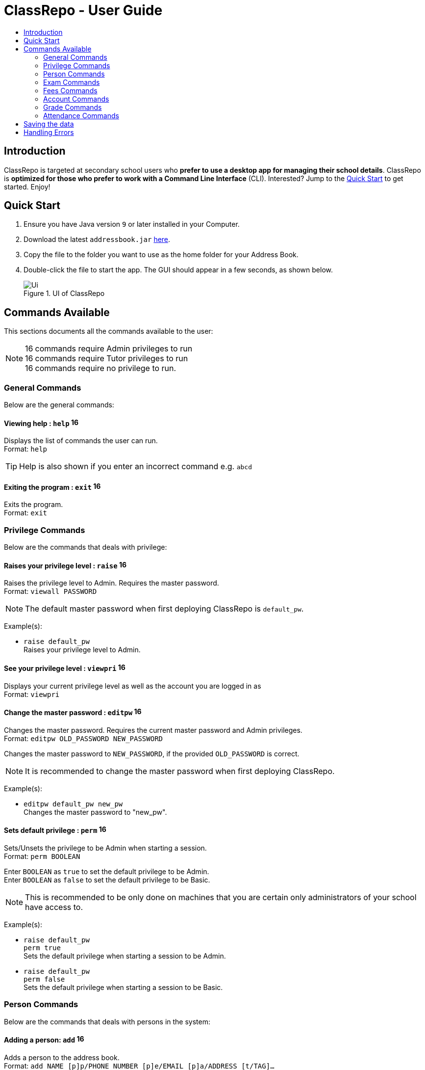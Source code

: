 = ClassRepo - User Guide
:site-section: UserGuide
:toc:
:toc-title: 
:imagesDir: images
:stylesDir: stylesheets
:xrefstyle: full
:experimental:
ifdef::env-github[]
:tip-caption: :bulb:
:note-caption: :information_source:
endif::[]
:repoURL: https://github.com/CS2113-AY1819S1-F10-1/main

== Introduction
ClassRepo is targeted at secondary school users who *prefer to use a desktop app for managing their school details*.
ClassRepo is *optimized for those who prefer to work with a Command Line Interface* (CLI). Interested? Jump to the
<<Quick Start>> to get started. Enjoy!

== Quick Start

.  Ensure you have Java version `9` or later installed in your Computer.
.  Download the latest `addressbook.jar` link:{repoURL}/releases[here].
.  Copy the file to the folder you want to use as the home folder for your Address Book.
.  Double-click the file to start the app. The GUI should appear in a few seconds, as shown below.
+
.UI of ClassRepo
image::Ui.png[]

== Commands Available

This sections documents all the commands available to the user:

[NOTE]
image:Admin.png[16,16] commands require Admin privileges to run +
image:Tutor.png[16,16] commands require Tutor privileges to run +
image:Basic.png[16,16] commands require no privilege to run.

=== General Commands
Below are the general commands:

==== Viewing help : `help` image:Basic.png[16,16]

Displays the list of commands the user can run. +
Format: `help`

[TIP]
=====
Help is also shown if you enter an incorrect command e.g. `abcd`
=====

==== Exiting the program : `exit` image:Basic.png[16,16]

Exits the program. +
Format: `exit`

// tag::privilege[]
[[privilege]]
=== Privilege Commands
Below are the commands that deals with privilege:

==== Raises your privilege level : `raise` image:Basic.png[16,16]

Raises the privilege level to Admin. Requires the master password. +
Format: `viewall PASSWORD`

[NOTE]
====
The default master password when first deploying ClassRepo is `default_pw`.
====

Example(s):

* `raise default_pw` +
Raises your privilege level to Admin.

==== See your privilege level : `viewpri` image:Basic.png[16,16]

Displays your current privilege level as well as the account you are logged in as +
Format: `viewpri`

==== Change the master password : `editpw` image:Admin.png[16,16]
Changes the master password. Requires the current master password and Admin privileges. +
Format: `editpw OLD_PASSWORD NEW_PASSWORD`

****
Changes the master password to `NEW_PASSWORD`, if the provided `OLD_PASSWORD` is correct.
****

[NOTE]
====
It is recommended to change the master password when first deploying ClassRepo.
====

Example(s):

* `editpw default_pw new_pw` +
Changes the master password to "new_pw".

==== Sets default privilege : `perm` image:Admin.png[16,16]

Sets/Unsets the privilege to be Admin when starting a session. +
Format: `perm BOOLEAN`

****
Enter `BOOLEAN` as `true` to set the default privilege to be Admin. +
Enter `BOOLEAN` as `false` to set the default privilege to be Basic.
****

[NOTE]
====
This is recommended to be only done on machines that you are certain only administrators of your school have access to.
====

Example(s):

* `raise default_pw` +
`perm true` +
Sets the default privilege when starting a session to be Admin.

* `raise default_pw` +
`perm false` +
Sets the default privilege when starting a session to be Basic.

// end::privilege[]

=== Person Commands
Below are the commands that deals with persons in the system:

==== Adding a person: `add` image:Admin.png[16,16]

Adds a person to the address book. +
Format: `add NAME [p]p/PHONE_NUMBER [p]e/EMAIL [p]a/ADDRESS [t/TAG]...`

****
Words in `UPPER_CASE` are the parameters, items in `SQUARE_BRACKETS` are optional,
items with `...` after them can have multiple instances. Order of parameters are fixed.

Put a `p` before the phone / email / address prefixes to mark it as `private`. `private` details can only
be seen using the `viewall` command.

Persons can have any number of tags (including 0).
****

Example(s):

* `add John Doe p/98765432 e/johnd@gmail.com a/John street, block 123, #01-01`
* `add Betsy Crowe pp/1234567 e/betsycrowe@gmail.com pa/Newgate Prison t/criminal t/friend`

==== Listing all persons (simplied view): `list` image:Basic.png[16,16]

Shows a list of all persons in the address book. +

[NOTE]
====
This shows only the names of each person in the address book. +
For a more detailed view, refer to <<listall, List (detailed view)>>
====

Format: `list`

[[listall]]
==== Listing all persons (detailed view) : `listall` image:Tutor.png[16,16]
Displays all persons (showing all non-private details) in the address book as a list with index numbers. +
Format: `listall` 

==== Finding all persons containing any keyword in their name: `find` image:Basic.png[16,16]

Finds persons whose names contain any of the given keywords. +
Format: `find KEYWORD [MORE_KEYWORDS]`

[NOTE]
=====
The search is case sensitive, the order of the keywords does not matter, only the name is searched,
and persons matching at least one keyword will be returned (i.e. `OR` search).
=====

Example(s):

* `find John` +
Returns `John Doe` but not `john`.

* `find Betsy Tim John` +
Returns Any person having names `Betsy`, `Tim`, or `John`.

==== Deleting a person : `delete` image:Admin.png[16,16]

Deletes the specified person from the address book. Irreversible. +
Format: `delete INDEX`

****
Deletes the person at the specified `INDEX`.
The index refers to the index number shown in the most recent listing.
****

Example(s):

* `list` +
`delete 2` +
Deletes the 2nd person in the address book.

* `find Betsy` +
`delete 1` +
Deletes the 1st person in the results of the `find` command.

==== View non-private details of a person : `view` image:Basic.png[16,16]

Displays the non-private details of the specified person. +
Format: `view INDEX`

****
Views the person at the specified `INDEX`.
The index refers to the index number shown in the most recent listing.
****

Example(s):

* `list` +
`view 2` +
Views the 2nd person in the address book.

* `find Betsy` +
`view 1` +
Views the 1st person in the results of the `find` command.

==== View all details of a person : `viewall` image:Tutor.png[16,16]

Displays all details (including private details) of the specified person. +
Format: `viewall INDEX`

****
Views all details of the person at the specified `INDEX`.
The index refers to the index number shown in the most recent listing.
****

Example(s):

* `list` +
`viewall 2` +
Views all details of the 2nd person in the address book.

* `find Betsy` +
`viewall 1` +
Views all details of the 1st person in the results of the `find` command.

==== View your own details : `viewself` image:Basic.png[16,16]

Displays the all the details of the user, provided the user is logged in. +
Format: `viewself`

==== Clearing all entries : `clear` image:Admin.png[16,16]

Clears all entries from the address book. +
Format: `clear`

//tag::Exam[]
=== Exam Commands
Below are the commands that deals with exam data:

==== Adding an exam : `addexam` image:Tutor.png[16,16]

Adds an exam to the exam book. +
Format: `addexam [p]e/EXAM_NAME s/SUBJECT_NAME d/EXAM_DATE st/EXAM_START_TIME et/EXAM_END_TIME dt/EXAM_DETAILS`

****
Words in `UPPER_CASE` are the parameters, items in `SQUARE_BRACKETS` are optional. Order of parameters are fixed.

Put a `p` before the exam name prefix to mark the exam as `private`.
****

Example(s):

* `addexam e/Math 2018 Finals s/Mathematics d/01-12-2018 st/09:00 et/12:00 dt/At MPSH` +

* `addexam pe/2017 English Finals Paper 2 s/English d/01-12-2017 st/08:00 et/10:00 dt/No Pencils Allowed`

==== Deleting an exam : `deleteexam` image:Tutor.png[16,16]
Deletes the specified exam from the exam book. Irreversible. Persons registered for the corresponding exam will have the exam deleted as well. +
Format: `deleteexam INDEX`

****
Deletes the exam at the specified `INDEX`.
The index refers to the index number shown in the most recent exams listing.
****

Example(s):

* `examslist` +
`deleteexam 2` +
Deletes the 2nd exam in the exam book.

==== Editing an exam : `editexam` image:Tutor.png[16,16]
Edits the specified exam from the exam book. Persons registered for the corresponding exam will have the exam details updated as well. +
Format: `editexam INDEX [p/PRIVATE_STATUS] [e/EXAM_NAME] [s/SUBJECT_NAME] [d/EXAM_DATE] [st/EXAM_START_TIME] [et/EXAM_END_TIME] [dt/EXAM_DETAILS]`

****
Words in `UPPER_CASE` are the parameters, items in `SQUARE_BRACKETS` are optional. Order of parameters are fixed. At least 1 item in `SQUARE_BRACKETS` must be present.
****

[NOTE]
=====
PRIVATE_STATUS is denoted by `y` for private and `n` for non-private.
=====

Example(s):

* `examslist` +
`editexam 2 p/y e/English 2018 Finals dt/In MPSH`

* `examslist` +
`editexam 1 dt/Cancelled`

==== Listing all exams : `examslist` image:Tutor.png[16,16]

Shows a list of all exams in the exam book. +
Format: `examslist`

==== Registering for an exam : `regexam` image:Tutor.png[16,16]

Registers a specified person for a specified exam. +
Format: `regexam PERSON_INDEX EXAM_INDEX`

****
Registers a specified person for a specified exam.
The `PERSON_INDEX` refers to the index number shown in the most recent persons listing.
The `EXAM_INDEX` refers to the index number shown in the most recent exams listing.
****

[NOTE]
=====
Changes to an exam in the exam book will change the corresponding exam for all persons registered under it, be it an 'edit' or a 'delete'.
Exams registered for a person will not be shown in the `list` command and only viewable under the `viewall` and `viewexams` command.
=====

Example(s):

* `examslist` +
`list` +
`regexam 2 2` +
Registers the 2nd person in the address book for the 2nd exam in the exam book.

==== Deregistering for an exam : `deregexam` image:Tutor.png[16,16]

Deregister a specified person for a specified exam. +
Format: `deregexam PERSON_INDEX EXAM_INDEX`

****
The `PERSON_INDEX` refers to the index number shown in the most recent persons listing.
The `EXAM_INDEX` refers to the index number shown in the most recent exams listing.
****

Example(s):

* `examslist` +
`list` +
`deregexam 2 2` +
Deregisters the 2nd person in the address book for the 2nd exam in the exam book.

==== Viewing exams : `viewexams` image:Basic.png[16,16]

View the non-private exams for a person at the specified `INDEX`. +
Format: `viewexams INDEX`

****
Views the non-private exams of the person at the specified `INDEX`.
The index refers to the index number shown in the most recent persons listing.
****

Example(s):

* `list` +
`viewexams 1` +
Views the non-private exams of the 1st person in the address book.

==== Clearing all entries : `clearexams` image:Tutor.png[16,16]

Clears all entries from the exam book. All exams will be cleared in the address book as well. +
Format: `clearexams`
//end::Exam[]

//tag::Fees[]
[[Fees]]
=== Fees Commands
Below are the commands that deals with fees data:

==== Editing fees of a person: `editfees` image:Admin.png[16,16]

Edits the numerical fees of a person in the address book. +
Format: `editfees INDEX FEE DUE_DATE` +
FEE must have the form of 2 decimal places +
DUE_DATE must have the form of DD-MM-YYYY

****
Words in `UPPER_CASE` are the parameters, the order of parameters are fixed.

Fees are automatically marked as `private`. `private` details can only
be seen using the `viewall` command, or for fees specifically, the `viewfees` command.
****

Example(s):

* `list` +
`editfees 1 344.41 31-10-2018`
* `list` +
`editfees 2 0.60 01-01-2019`

==== View fees of a person : `viewfees` image:Tutor.png[16,16]

Displays the fees(private) of the specified person. +
Format: `viewfees INDEX`

****
Views the fees of the person at the specified `INDEX`.
The index refers to the index number shown in the most recent listing.
****

Example(s):

* `list` +
`viewfees 2` +
Views fees of the 2nd person in the address book.

* `find Betsy` +
`viewall 1` +
Views fees of the 1st person in the results of the `find` command.

==== List all fees of every person : `listfees` image:Tutor.png[16,16]

Displays the fees(private) of all the people in the AddressBook. +
Format: `listfees`

****
Views the fees of all the people with respect to their INDEX.
Shows only the index, name and fees.
****

==== List only people with due fees : `listdue` image:Tutor.png[16,16]

Displays the fees(private) of all the people in the AddressBook with overdue Fees. +
Format: `listdue`

****
Views the fees of all the people with overdue fees.
Shows only the index, name, fee and due status.
Adds a "feesdue" tag to the people shown for easier tracking in the future.
****

Example(s):

* `listdue` +
`viewall 1` +
Views all information of the 1st person in the results of the `listdue` command. +
Including the "feesdue" tag.

//end::Fees[]

// tag::account[]
[[account]]
=== Account Commands
Below are the commands that deal with accounts:

==== Add an account to a person: `addacc` image:Admin.png[16,16]
Adds an account to the target person. +
Format: `addacc INDEX USERNAME PASSWORD USER_TYPE`

****
Creates an account for the person with INDEX as specified by the last shown list.
USERNAME and PASSWORD will be used for logging in. +
****

[NOTE]
=====
USER_TYPE can be of type "Basic", "Tutor" or "Admin".
=====

Example(s):

* `list`  +
`addacc 1 JohnDoe1337 P455W0RD Admin` +
Adds an account with the username of `JohnDoe1337` and password of `P455W0RD` to the first person in the list.

==== Delete the account of a person: `delacc` image:Admin.png[16,16]
Deletes the account of the target person. +
Format: `delacc INDEX`

****
Deletes the account of the person with INDEX as specified by the last shown list.
****

Example(s):

* `list`  +
`delacc 1` +
Deletes the account of the first person in the list, provided that he has an account.

==== Login to an account: `login` image:Basic.png[16,16]
Log in to the account with the specified username and password. +
Format: `login USERNAME PASSWORD`

****
Logs into the account with the given USERNAME and PASSWORD. +
Sets the current privilege level to that of the account.
****

Example(s):

* `login 1 JohnDoe1337 P455W0RD Admin` +
Login an account with the username of `JohnDoe1337` and password of `P455W0RD`, provided it exists.

==== Logout of an account: `logout` image:Basic.png[16,16]
Logout of the current account. +
Format: `logout`

****
Logout from the currently signed in account. +
Also resets the privilege back to the level of a Basic User.
****

Example(s):

* `logout` +
Logs out of the current account, provided there is privilege or account to relinquish.

==== Displays the list of people with account: `listacc` image:Basic.png[16,16]
Shows a list of all persons with an account in the address book. +
Format: `listacc`
// end::account[]

// tag::Grades[]

=== Grade Commands

Below are the commands that deals with grades/assessments of students:

==== Adding an Assessment : `addassess` image:Tutor.png[16,16]

Adds an assessment to the address book. +
Format: `addassess ASSESSMENT_NAME`

****
Words in `UPPER_CASE` are the parameters. There is only one parameter for this command, which is the exam or assessment
name. Duplicate assessments cannot be added.
****

Example(s):

* `addassess CG2271 Midterm` +

* `addassess Mathematics final class test`

==== Listing all assessments : `listassess` image:Tutor.png[16,16]

Shows a list of all assessments in the address book, along with an index for each +
Format: `listassess`

==== Deleting an assessment : `deleteassess` image:Tutor.png[16,16]
Deletes the specified assessment from the assessment book, based on the index. Irreversible. +
Format: `deleteassess INDEX`

****
Deletes the assessment at the specified `INDEX`.
The index refers to the index number shown in the most recent assessments listing.
****

Example(s):

* `listassess` + 
`deleteassess 1`

==== Adding grades to a person : `addgrades` image:Tutor.png[16,16]

Adds grades to selected student/person for a specific assessment listed in addressbook. +
Format: `addgrades PERSON_INDEX ASSESSMENT_INDEX GRADES`

****
Words in `UPPER_CASE` are the parameters. There are three parameters for this command, which are the index of the person
or student, index of the appropriate assessment and the grades themselves. +
Grades are numeric. No restriction on upper limit! It is up to the teacher to decide what the total marks are.
****

[NOTE]
====
*NOTE*: You MUST list all persons and assessments first before using this command! +
i.e. Indices are selected after first carrying out the `list` and `listassess` commands respectively
====

Example(s):

* `list` +
`listassess` +
`addgrades 1 1 89` +

- Restriction in v1.3: The grades can only be 'int' values, not 'float'

==== Viewing grades of a person : `viewgrades` image:Tutor.png[16,16]

View the grades for all assessments of a selected student/person. +
Format: `viewgrades PERSON_INDEX`

****
Words in `UPPER_CASE` are the parameters. There is only one parameter for this command, which is the index of the person
or student whose grades you want to view.
****

Example(s):

* `viewgrades 1` +
The results will be displayed as a list of assessments the student has taken and their corresponding grades.

==== Deleting a grade : `deletegrades` image:Tutor.png[16,16]
Deletes the specified assessment and respective grades of a student. It is irreversible. +
Format: `deletegrades PERSON_INDEX ASSESSMENT_INDEX`

****
Deletes respective grades for the specified `PERSON_INDEX` for the respective assessment at the specified `ASSESSMENT_INDEX`.
The index refers to the index number shown in the most recent person and assessments listing respectively.
****

[NOTE]
====
You must first list all persons and assessments before using this command!
====

Example(s):

* `list` +
`listassess` +
`deletegrades 1 2` +
`listassess` -- Check the updated list +
Deletes the grades corresponding to the 2nd assessment in the address book for the student at index 1 in the address book. +
*IMPORTANT NOTE*: This does not delete grades for the second assessment as per the listing in view grades command, rather
for the assessment in second index as seen in list assess command.
// end::Grades[]

// tag::attendance[]
=== Attendance Commands

Below are the commands that deals with attendance data:

==== Updates the attendance of a person: `attendance` image:Tutor.png[16,16]
Updates the attendance of the target person. +
Format: `attendance INDEX d/DATE att/ATTENDANCE`

****
Updates the attendance of the person with INDEX as specified by the last shown list according to the DATE. +
~*If~ ~the~ ~input~ ~date~ ~is~ ~0~ ~(e.g.~ ~d/0)~~,~ ~the~ ~current~ ~date~ ~will~ ~be~ ~used~
****

Example(s):

* `list`  +
`attendance 1 d/29-09-2018 att/1` +
Marks the attendance of the first person in the list as present for the date 29th September 2018.

* `list`  +
`attendance 1 d/0 att/0` +
Marks the attendance of the first person on the list as absent for today's date.

==== Replaces the attendance of a person: `replaceAtten` image:Tutor.png[16,16]
Replaces the current attendance of the target person. +
Format: `replaceAtten INDEX d/DATE att/ATTENDANCE`

****
Replaces the attendance of the person with INDEX as specified by the last shown list according to the DATE.
****

Example(s):

* `list`  +
`replaceAtten 1 d/29-09-2018 att/1` +
Replaces the attendance of the first person in the list as present for the date 29th September 2018.

==== View the attendance of a person: `viewAttenPerson` image:Tutor.png[16,16]
View the attendance of the target person. +
Format: `viewAttenPerson INDEX`

****
View the attendance of the person with INDEX as specified by the last shown list.
****

Example(s):

* `list`  +
`viewAttenPerson 1` +
Views the attendance of the first person on the list.

==== View the attendance of a date: `viewAttenDate` image:Tutor.png[16,16]
View the attendance of the given date. +
Format: `viewAttenDate DATE`

****
Shows a list of people who were present and absent on a particular date. +
If a person's attendance has yet to be taken, the person's name will default be under absent. +
~*If~ ~the~ ~input~ ~date~ ~is~ ~0~ ~(e.g.~ ~d/0)~~,~ ~the~ ~current~ ~date~ ~will~ ~be~ ~used~
****

Example(s):

* `viewAttenDate d/28-10-2018` +
Shows a list of people who were present on a particular date.

* `viewAttenDate d/0` +
Shows a list of people who were present today.
// end::attendance[]

== Saving the data

Data is saved in the hard disk automatically after any command that changes the data.

There is no need to save manually. Address book data, exam book data and statistics book data are saved in files called `addressbook.txt`, `exams.txt` and `statistics.txt` respectively in the project root folder.

== Handling Errors

1. ClassRepo does not start up when running the jar file. +
*Plausible cause*: `addressbook.txt`, `exambook.txt` or `statistic.txt` contains invalid data.
*Solution*: Fix the data error in the problematic file. 
Refer to `log.txt` to find the underlying error. +

2. ClassRepo shuts down mid-operation. +
*Plausible cause*: `addressbook.txt`, `exambook.txt` or `statistic.txt` was set to read-only during
a data saving operation. ClassRepo shuts itself down to ensure synchronisation of AppData and storage data.
*Solution*: Ensure that the data files are not set as read-only. 